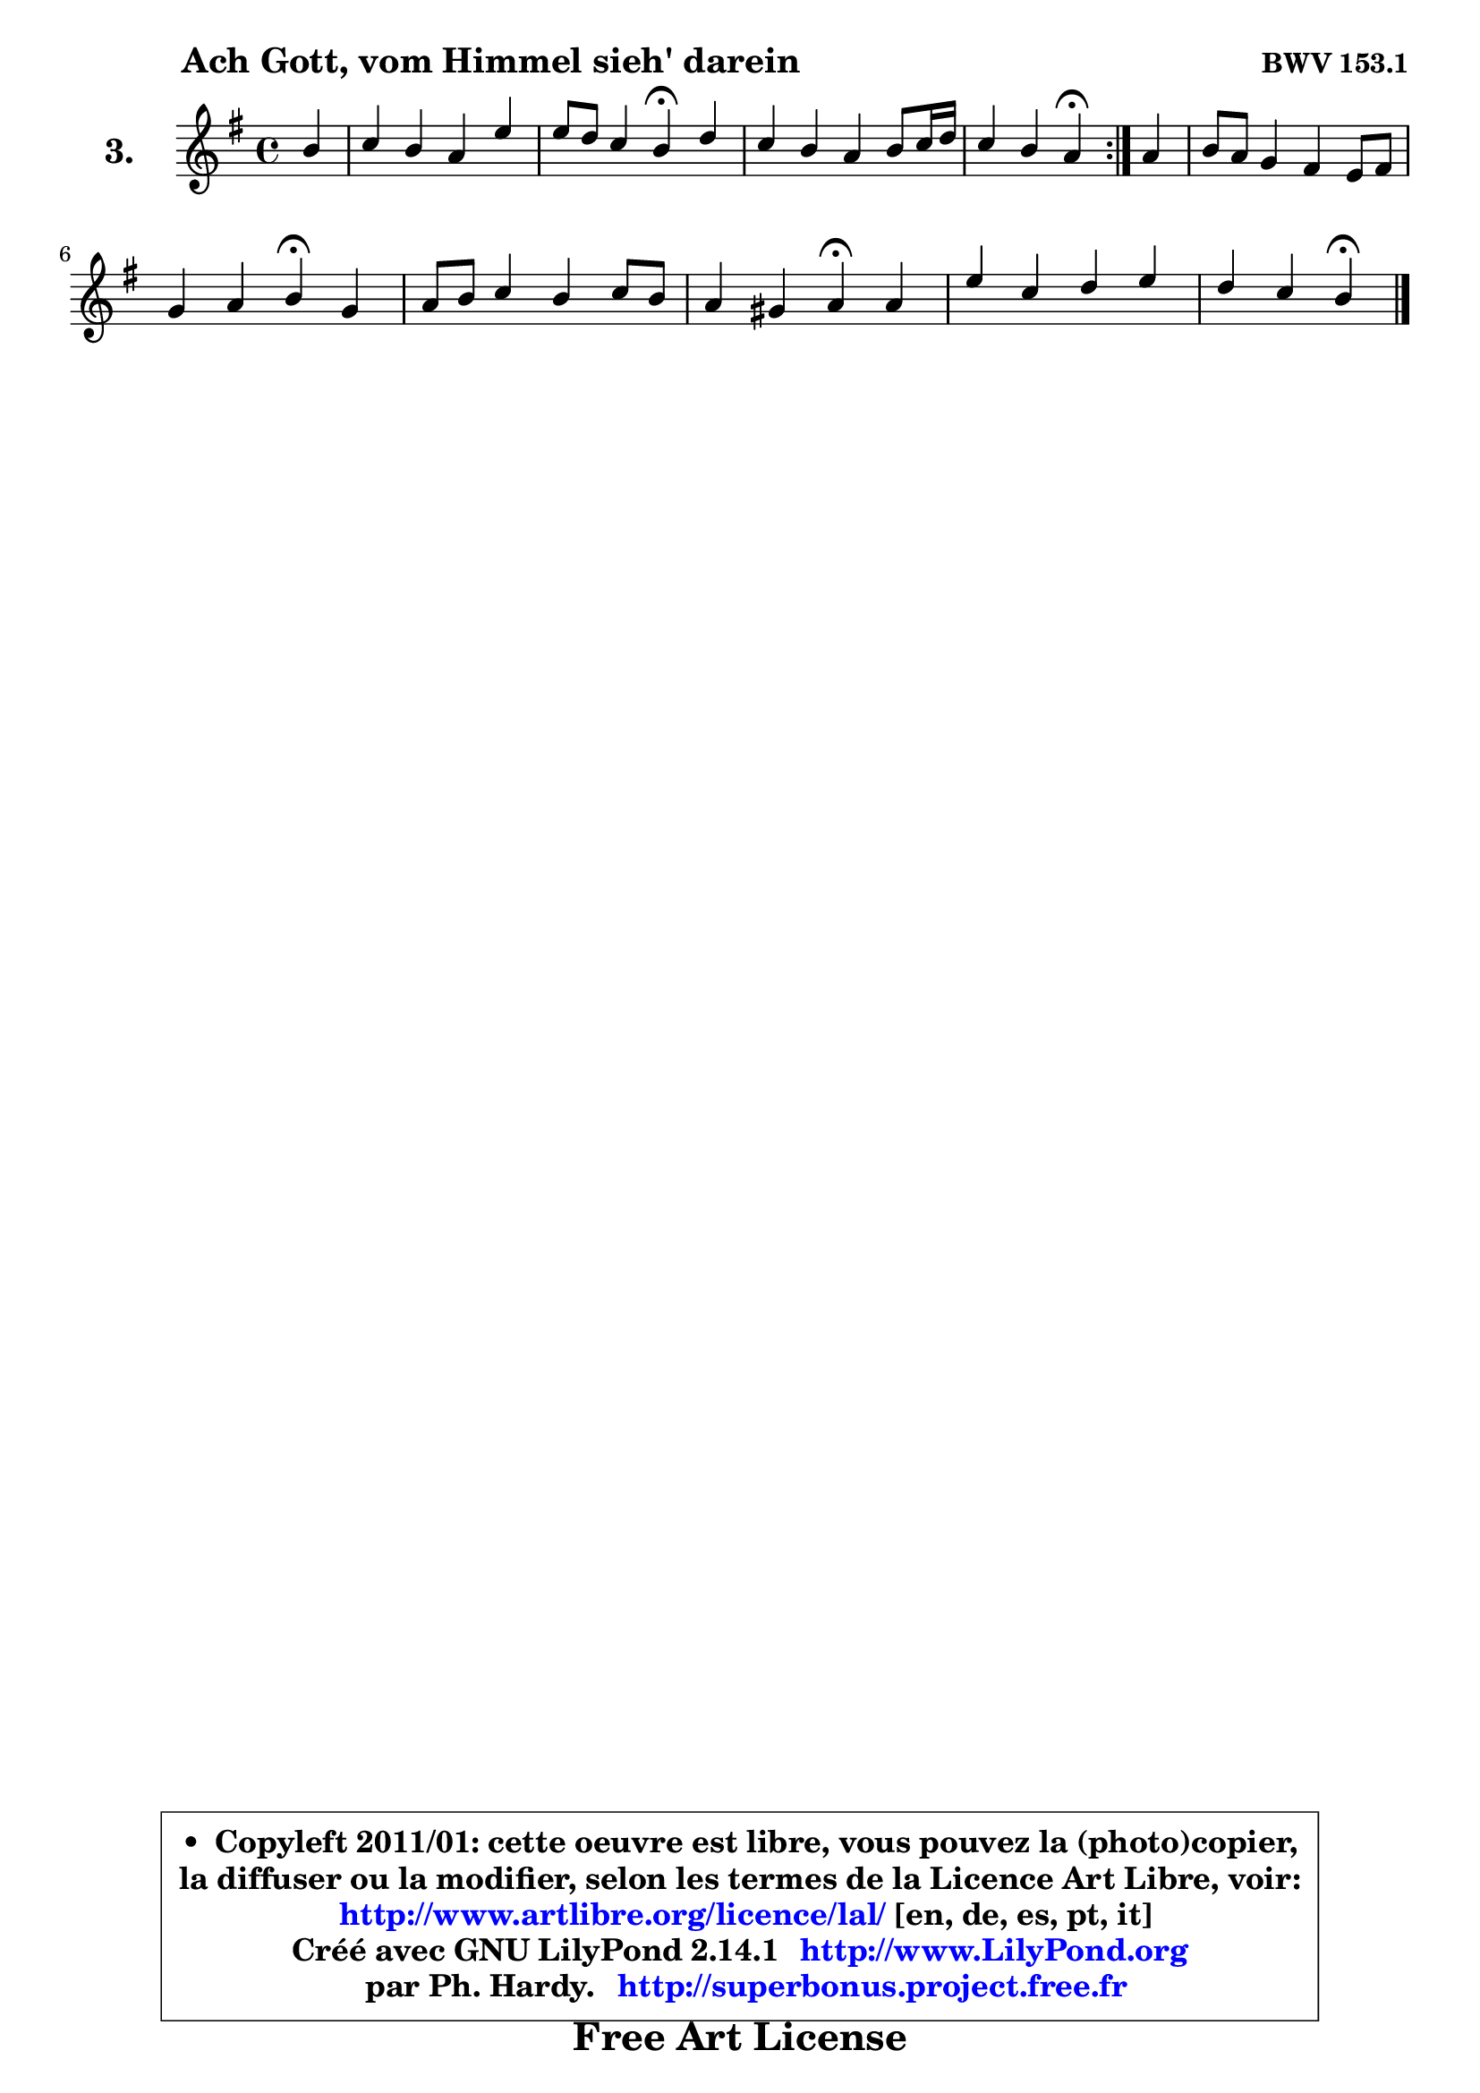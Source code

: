 
\version "2.14.1"

  \paper {
%	system-system-spacing #'padding = #0.1
%	score-system-spacing #'padding = #0.1
%	ragged-bottom = ##f
%	ragged-last-bottom = ##f
	}

  \header {
      opus = \markup { \bold "BWV 153.1" }
      piece = \markup { \hspace #9 \fontsize #2 \bold "Ach Gott, vom Himmel sieh' darein" }
      maintainer = "Ph. Hardy"
      maintainerEmail = "superbonus.project@free.fr"
      lastupdated = "2011/Jul/20"
      tagline = \markup { \fontsize #3 \bold "Free Art License" }
      copyright = \markup { \fontsize #3  \bold   \override #'(box-padding .  1.0) \override #'(baseline-skip . 2.9) \box \column { \center-align { \fontsize #-2 \line { • \hspace #0.5 Copyleft 2011/01: cette oeuvre est libre, vous pouvez la (photo)copier, } \line { \fontsize #-2 \line {la diffuser ou la modifier, selon les termes de la Licence Art Libre, voir: } } \line { \fontsize #-2 \with-url #"http://www.artlibre.org/licence/lal/" \line { \fontsize #1 \hspace #1.0 \with-color #blue http://www.artlibre.org/licence/lal/ [en, de, es, pt, it] } } \line { \fontsize #-2 \line { Créé avec GNU LilyPond 2.14.1 \with-url #"http://www.LilyPond.org" \line { \with-color #blue \fontsize #1 \hspace #1.0 \with-color #blue http://www.LilyPond.org } } } \line { \hspace #1.0 \fontsize #-2 \line {par Ph. Hardy. } \line { \fontsize #-2 \with-url #"http://superbonus.project.free.fr" \line { \fontsize #1 \hspace #1.0 \with-color #blue http://superbonus.project.free.fr } } } } } }

	  }

  guidemidi = {
	\repeat volta2 {
	r4 |
	R1 |
	r2 \tempo 4 = 30 r4 \tempo 4 = 78 r4 |
	R1 |
 	r2 \tempo 4 = 30 r4 \tempo 4 = 78 } %fin du repeat
	r4 |
	R1 |
	r2 \tempo 4 = 30 r4 \tempo 4 = 78 r4 |
	R1 |
	r2 \tempo 4 = 30 r4 \tempo 4 = 78 r4 |
	R1 |
	r4 r4 \tempo 4 = 30 r4
	}

  upper = {
	\time 4/4
	\key e \minor
	\clef treble
	\partial 4
	\voiceOne
	<< { 
	% SOPRANO
	\set Voice.midiInstrument = "acoustic grand"
	\relative c'' {
	\repeat volta2 {
	b4 |
	c4 b a e' |
	e8 d c4 b\fermata d |
	c4 b a b8 c16 d |
% \break
	c4 b a\fermata } %fin du repeat
	a4 |
	b8 a g4 fis e8 fis |
	g4 a b\fermata g |
	a8 b c4 b c8 b |
	a4 gis a\fermata a |
	e'4 c d e |
	d4 c b\fermata
	\bar "|."
	} % fin de relative
	}

%	\context Voice="1" { \voiceTwo 
%	% ALTO
%	\set Voice.midiInstrument = "acoustic grand"
%	\relative c'' {
%	\repeat volta2 {
%	gis4 |
%	a4 gis a gis8 a |
%	b4 e,8 fis! gis4 gis |
%	a4 gis a8 g f4 |
%	e2 e4 } %fin du repeat
%	d4 |
%	d8 dis e4 dis e8 dis! |
%	e8 g fis e dis4 b |
%	a4 a' gis a |
%	e4 e e e |
%	e4 e f g |
%	fis!8 gis a4 e
%	\bar "|."
%	} % fin de relative
%	\oneVoice
%	} >>
 >>
	}

  lower = {
	\time 4/4
	\key e \minor
	\clef bass
	\partial 4
	\voiceOne
	<< {
	% TENOR
	\set Voice.midiInstrument = "acoustic grand"
	\relative c' { 
	\repeat volta2 {
	e4 |
	e4 d e d8 c |
	b4 c8 d e4 f |
	e4 e8 d c4 d |
	gis,8 a4 gis8 c4 } %fin du repeat
	a4 |
	g8 a b4 b b8 a |
	b4 c fis, e'8 d |
	c8 d e4 e e8 d |
	c4 b c c |
	b4 a a bes |
	a8 e fis!4 gis
	\bar "|."
	} % fin de relative
	}
	\context Voice="1" { \voiceTwo 
	% BASS
	\set Voice.midiInstrument = "acoustic grand"
	\relative c {
	\repeat volta2 {
	e4 |
	a4 b c b8 a |
	gis4 a e\fermata b |
	c8 d e4 f e8 d |
	e2 a,4\fermata } %fin du repeat 
	fis'4 |
	g8 fis e4 b'8 a g fis |
	e8 d c4 b\fermata e |
	f4 c8 d e4 a,8 b |
	c8 d e4 a,\fermata a' |
	gis4 a8 g f e d cis |
	d4 dis e\fermata
	\bar "|."
	} % fin de relative
	\oneVoice
	} >>
	}


  \score { 

	\new PianoStaff <<
	\set PianoStaff.instrumentName = \markup { \bold \huge "3." }
	\new Staff = "upper" \upper
%	\new Staff = "lower" \lower
	>>

  \layout {
%	ragged-last = ##f
	  }

	 } % fin de score

 \score {
\unfoldRepeats { << \guidemidi \upper >> }
  \midi {
   \context { 
   \Score
   tempoWholesPerMinute = #(ly:make-moment 78 4)
		}
	  }
	}


